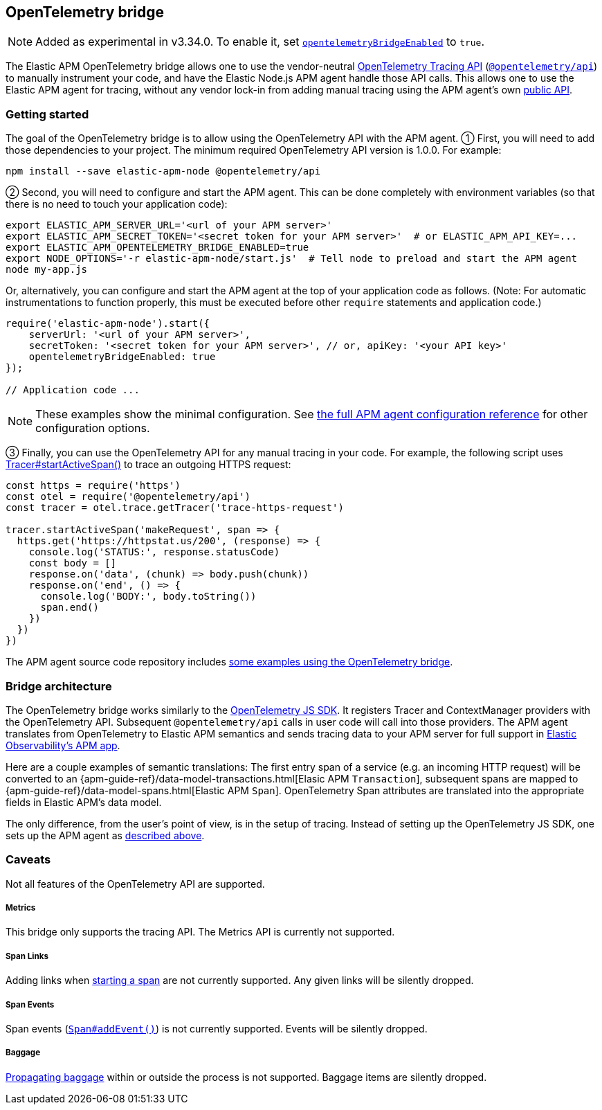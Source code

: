 ifdef::env-github[]
NOTE: For the best reading experience,
please view this documentation at https://www.elastic.co/guide/en/apm/agent/nodejs/current/opentelemetry-bridge.html[elastic.co]
endif::[]

[[opentelemetry-bridge]]
== OpenTelemetry bridge

NOTE: Added as experimental in v3.34.0.
To enable it, set <<opentelemetry-bridge-enabled, `opentelemetryBridgeEnabled`>> to `true`.

The Elastic APM OpenTelemetry bridge allows one to use the vendor-neutral
https://opentelemetry.io/docs/instrumentation/js/api/[OpenTelemetry Tracing API]
(https://www.npmjs.com/package/@opentelemetry/api[`@opentelemetry/api`]) to
manually instrument your code, and have the Elastic Node.js APM agent handle
those API calls. This allows one to use the Elastic APM agent for tracing,
without any vendor lock-in from adding manual tracing using the APM agent's own
<<api,public API>>.


[float]
[[otel-getting-started]]
=== Getting started

The goal of the OpenTelemetry bridge is to allow using the OpenTelemetry API
with the APM agent. ① First, you will need to add those dependencies to your
project. The minimum required OpenTelemetry API version is 1.0.0. For example:

[source,bash]
----
npm install --save elastic-apm-node @opentelemetry/api
----

② Second, you will need to configure and start the APM agent. This can be done
completely with environment variables (so that there is no need to touch
your application code):

[source,bash]
----
export ELASTIC_APM_SERVER_URL='<url of your APM server>'
export ELASTIC_APM_SECRET_TOKEN='<secret token for your APM server>'  # or ELASTIC_APM_API_KEY=...
export ELASTIC_APM_OPENTELEMETRY_BRIDGE_ENABLED=true
export NODE_OPTIONS='-r elastic-apm-node/start.js'  # Tell node to preload and start the APM agent
node my-app.js
----

Or, alternatively, you can configure and start the APM agent at the top of your
application code as follows. (Note: For automatic instrumentations to function
properly, this must be executed before other `require` statements and
application code.)

[source,js]
----
require('elastic-apm-node').start({
    serverUrl: '<url of your APM server>',
    secretToken: '<secret token for your APM server>', // or, apiKey: '<your API key>'
    opentelemetryBridgeEnabled: true
});

// Application code ...
----

NOTE: These examples show the minimal configuration. See <<configuration,the full APM agent configuration reference>> for other configuration options.

③ Finally, you can use the OpenTelemetry API for any manual tracing in your code.
For example, the following script uses
https://open-telemetry.github.io/opentelemetry-js-api/interfaces/tracer.html#startactivespan[Tracer#startActiveSpan()]
to trace an outgoing HTTPS request:

[source,js]
----
const https = require('https')
const otel = require('@opentelemetry/api')
const tracer = otel.trace.getTracer('trace-https-request')

tracer.startActiveSpan('makeRequest', span => {
  https.get('https://httpstat.us/200', (response) => {
    console.log('STATUS:', response.statusCode)
    const body = []
    response.on('data', (chunk) => body.push(chunk))
    response.on('end', () => {
      console.log('BODY:', body.toString())
      span.end()
    })
  })
})
----

The APM agent source code repository includes
https://github.com/elastic/apm-agent-nodejs/tree/main/examples/opentelemetry-bridge[some examples using the OpenTelemetry bridge].


[float]
[[otel-architecture]]
=== Bridge architecture

The OpenTelemetry bridge works similarly to the
https://github.com/open-telemetry/opentelemetry-js[OpenTelemetry JS SDK]. It
registers Tracer and ContextManager providers with the OpenTelemetry API.
Subsequent `@opentelemetry/api` calls in user code will call into those
providers. The APM agent translates from OpenTelemetry to Elastic APM semantics
and sends tracing data to your APM server for full support in
https://www.elastic.co/apm[Elastic Observability's APM app].

Here are a couple examples of semantic translations: The first entry span of a
service (e.g. an incoming HTTP request) will be converted to an
{apm-guide-ref}/data-model-transactions.html[Elasic APM `Transaction`],
subsequent spans are mapped to
{apm-guide-ref}/data-model-spans.html[Elastic APM `Span`]. OpenTelemetry Span
attributes are translated into the appropriate fields in Elastic APM's data
model.

The only difference, from the user's point of view, is in the setup of tracing.
Instead of setting up the OpenTelemetry JS SDK, one sets up the APM agent
as <<otel-getting-started,described above>>.


[float]
[[otel-caveats]]
=== Caveats
Not all features of the OpenTelemetry API are supported.

[float]
[[otel-metrics]]
===== Metrics
This bridge only supports the tracing API.
The Metrics API is currently not supported.

[float]
[[otel-span-links]]
===== Span Links
Adding links when
https://open-telemetry.github.io/opentelemetry-js-api/interfaces/tracer.html[starting a span]
are not currently supported. Any given links will be silently dropped.

[float]
[[otel-span-events]]
===== Span Events
Span events (https://open-telemetry.github.io/opentelemetry-js-api/interfaces/span.html#addevent[`Span#addEvent()`])
is not currently supported. Events will be silently dropped.

[float]
[[otel-baggage]]
===== Baggage
https://open-telemetry.github.io/opentelemetry-js-api/classes/propagationapi.html[Propagating baggage]
within or outside the process is not supported. Baggage items are silently
dropped.
